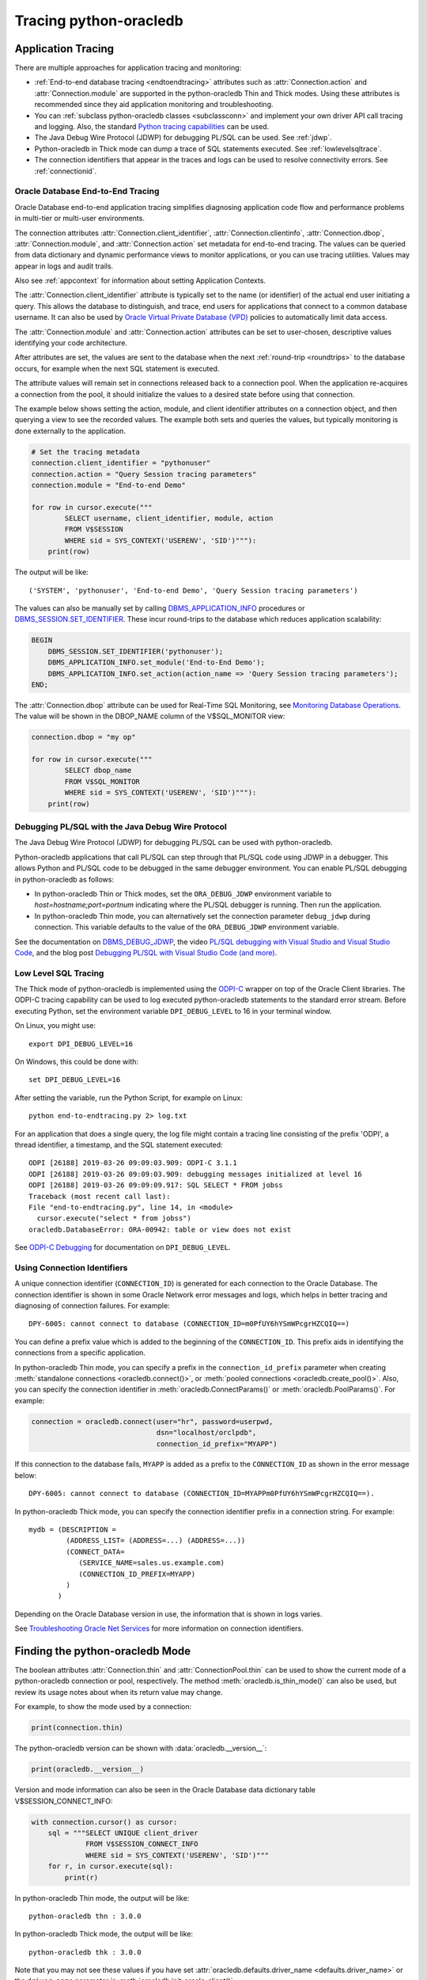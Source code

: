 .. _tracingsql:

***********************
Tracing python-oracledb
***********************

.. _applntracing:

Application Tracing
===================

There are multiple approaches for application tracing and monitoring:

- :ref:`End-to-end database tracing <endtoendtracing>` attributes such as
  :attr:`Connection.action` and :attr:`Connection.module` are supported in the
  python-oracledb Thin and Thick modes.  Using these attributes is recommended
  since they aid application monitoring and troubleshooting.

- You can :ref:`subclass python-oracledb classes <subclassconn>` and implement
  your own driver API call tracing and logging. Also, the standard `Python
  tracing capabilities <https://docs.python.org/3/library/trace.html>`__ can be
  used.

- The Java Debug Wire Protocol (JDWP) for debugging PL/SQL can be used. See
  :ref:`jdwp`.

- Python-oracledb in Thick mode can dump a trace of SQL statements
  executed. See :ref:`lowlevelsqltrace`.

- The connection identifiers that appear in the traces and logs can be used
  to resolve connectivity errors. See :ref:`connectionid`.

.. _endtoendtracing:

Oracle Database End-to-End Tracing
----------------------------------

Oracle Database end-to-end application tracing simplifies diagnosing
application code flow and performance problems in multi-tier or multi-user
environments.

The connection attributes :attr:`Connection.client_identifier`,
:attr:`Connection.clientinfo`, :attr:`Connection.dbop`,
:attr:`Connection.module`, and :attr:`Connection.action` set metadata for
end-to-end tracing. The values can be queried from data dictionary and dynamic
performance views to monitor applications, or you can use tracing
utilities. Values may appear in logs and audit trails.

Also see :ref:`appcontext` for information about setting Application Contexts.

The :attr:`Connection.client_identifier` attribute is typically set to the
name (or identifier) of the actual end user initiating a query.  This allows
the database to distinguish, and trace, end users for applications that connect
to a common database username. It can also be used by `Oracle Virtual Private
Database (VPD) <https://www.oracle.com/pls/topic/lookup?ctx=dblatest&id=
GUID-06022729-9210-4895-BF04-6177713C65A7>`__ policies to automatically limit
data access.

The :attr:`Connection.module` and :attr:`Connection.action` attributes can be
set to user-chosen, descriptive values identifying your code architecture.

After attributes are set, the values are sent to the database when the next
:ref:`round-trip <roundtrips>` to the database occurs, for example when the
next SQL statement is executed.

The attribute values will remain set in connections released back to a
connection pool.  When the application re-acquires a connection from the pool,
it should initialize the values to a desired state before using that
connection.

The example below shows setting the action, module, and client identifier
attributes on a connection object, and then querying a view to see the recorded
values.  The example both sets and queries the values, but typically monitoring
is done externally to the application.

.. code-block:: python

    # Set the tracing metadata
    connection.client_identifier = "pythonuser"
    connection.action = "Query Session tracing parameters"
    connection.module = "End-to-end Demo"

    for row in cursor.execute("""
            SELECT username, client_identifier, module, action
            FROM V$SESSION
            WHERE sid = SYS_CONTEXT('USERENV', 'SID')"""):
        print(row)

The output will be like::

    ('SYSTEM', 'pythonuser', 'End-to-end Demo', 'Query Session tracing parameters')

The values can also be manually set by calling `DBMS_APPLICATION_INFO
<https://www.oracle.com/pls/topic/lookup?ctx=dblatest&
id=GUID-14484F86-44F2-4B34-B34E-0C873D323EAD>`__ procedures or
`DBMS_SESSION.SET_IDENTIFIER <https://www.oracle.com/pls/topic/lookup?
ctx=dblatest&id=GUID-988EA930-BDFE-4205-A806-E54F05333562>`__. These incur
round-trips to the database which reduces application scalability:

.. code-block:: sql

    BEGIN
        DBMS_SESSION.SET_IDENTIFIER('pythonuser');
        DBMS_APPLICATION_INFO.set_module('End-to-End Demo');
        DBMS_APPLICATION_INFO.set_action(action_name => 'Query Session tracing parameters');
    END;

The :attr:`Connection.dbop` attribute can be used for Real-Time SQL Monitoring,
see `Monitoring Database Operations <https://www.oracle.com/pls/topic/lookup?
ctx=dblatest&id=GUID-C941CE9D-97E1-42F8-91ED-4949B2B710BF>`__. The value will
be shown in the DBOP_NAME column of the V$SQL_MONITOR view:

.. code-block:: python

    connection.dbop = "my op"

    for row in cursor.execute("""
            SELECT dbop_name
            FROM V$SQL_MONITOR
            WHERE sid = SYS_CONTEXT('USERENV', 'SID')"""):
        print(row)

.. _jdwp:

Debugging PL/SQL with the Java Debug Wire Protocol
--------------------------------------------------

The Java Debug Wire Protocol (JDWP) for debugging PL/SQL can be used with
python-oracledb.

Python-oracledb applications that call PL/SQL can step through that PL/SQL code
using JDWP in a debugger. This allows Python and PL/SQL code to be debugged in
the same debugger environment. You can enable PL/SQL debugging in
python-oracledb as follows:

- In python-oracledb Thin or Thick modes, set the ``ORA_DEBUG_JDWP``
  environment variable to `host=hostname;port=portnum` indicating where the
  PL/SQL debugger is running.  Then run the application.

- In python-oracledb Thin mode, you can alternatively set the connection
  parameter ``debug_jdwp`` during connection.  This variable defaults to the
  value of the ``ORA_DEBUG_JDWP`` environment variable.

See the documentation on `DBMS_DEBUG_JDWP
<https://www.oracle.com/pls/topic/lookup?ctx=dblatest&id=GUID-AFF566A0-9E90-
4218-B5C6-A74C3BF1CE14>`_, the video `PL/SQL debugging with Visual Studio and
Visual Studio Code <https://www.youtube.com/watch?v=wk-3hLe30kk>`_, and the
blog post `Debugging PL/SQL with Visual Studio Code (and more)
<https://medium.com/oracledevs/debugging-pl-sql-with-visual-studio-code-and-
more-45631f3952cf>`_.

.. _lowlevelsqltrace:

Low Level SQL Tracing
---------------------

The Thick mode of python-oracledb is implemented using the
`ODPI-C <https://oracle.github.io/odpi>`__ wrapper on top of the Oracle Client
libraries.  The ODPI-C tracing capability can be used to log executed
python-oracledb statements to the standard error stream. Before executing
Python, set the environment variable ``DPI_DEBUG_LEVEL`` to 16 in your terminal
window.

On Linux, you might use::

    export DPI_DEBUG_LEVEL=16

On Windows, this could be done with::

    set DPI_DEBUG_LEVEL=16

After setting the variable, run the Python Script, for example on Linux::

    python end-to-endtracing.py 2> log.txt

For an application that does a single query, the log file might contain a
tracing line consisting of the prefix 'ODPI', a thread identifier, a timestamp,
and the SQL statement executed::

    ODPI [26188] 2019-03-26 09:09:03.909: ODPI-C 3.1.1
    ODPI [26188] 2019-03-26 09:09:03.909: debugging messages initialized at level 16
    ODPI [26188] 2019-03-26 09:09:09.917: SQL SELECT * FROM jobss
    Traceback (most recent call last):
    File "end-to-endtracing.py", line 14, in <module>
      cursor.execute("select * from jobss")
    oracledb.DatabaseError: ORA-00942: table or view does not exist

See `ODPI-C Debugging
<https://oracle.github.io/odpi/doc/user_guide/debugging.html>`__ for
documentation on ``DPI_DEBUG_LEVEL``.

.. _connectionid:

Using Connection Identifiers
----------------------------

A unique connection identifier (``CONNECTION_ID``) is generated for each
connection to the Oracle Database. The connection identifier is shown in some
Oracle Network error messages and logs, which helps in better tracing and
diagnosing of connection failures. For example::

    DPY-6005: cannot connect to database (CONNECTION_ID=m0PfUY6hYSmWPcgrHZCQIQ==)

You can define a prefix value which is added to the beginning of the
``CONNECTION_ID``. This prefix aids in identifying the connections from a
specific application.

In python-oracledb Thin mode, you can specify a prefix in the
``connection_id_prefix`` parameter when creating
:meth:`standalone connections <oracledb.connect()>`, or
:meth:`pooled connections <oracledb.create_pool()>`. Also, you can specify
the connection identifier in :meth:`oracledb.ConnectParams()` or
:meth:`oracledb.PoolParams()`. For example:

.. code-block:: python

    connection = oracledb.connect(user="hr", password=userpwd,
                                  dsn="localhost/orclpdb",
                                  connection_id_prefix="MYAPP")

If this connection to the database fails, ``MYAPP`` is added as a prefix to the
``CONNECTION_ID`` as shown in the error message below::

    DPY-6005: cannot connect to database (CONNECTION_ID=MYAPPm0PfUY6hYSmWPcgrHZCQIQ==).

In python-oracledb Thick mode, you can specify the connection identifier prefix in
a connection string. For example::

    mydb = (DESCRIPTION =
             (ADDRESS_LIST= (ADDRESS=...) (ADDRESS=...))
             (CONNECT_DATA=
                (SERVICE_NAME=sales.us.example.com)
                (CONNECTION_ID_PREFIX=MYAPP)
             )
           )

Depending on the Oracle Database version in use, the information that is shown
in logs varies.

See `Troubleshooting Oracle Net Services <https://www.oracle.com/pls/topic/
lookup?ctx=dblatest&id=GUID-3F42D057-C9AC-4747-B48B-5A5FF7672E5D>`_ for more
information on connection identifiers.

.. _vsessconinfo:

Finding the python-oracledb Mode
================================

The boolean attributes :attr:`Connection.thin` and :attr:`ConnectionPool.thin`
can be used to show the current mode of a python-oracledb connection or pool,
respectively. The method :meth:`oracledb.is_thin_mode()` can also be used, but
review its usage notes about when its return value may change.

For example, to show the mode used by a connection:

.. code-block:: python

    print(connection.thin)

The python-oracledb version can be shown with :data:`oracledb.__version__`:

.. code-block:: python

    print(oracledb.__version__)

Version and mode information can also be seen in the Oracle Database data
dictionary table V$SESSION_CONNECT_INFO:

.. code-block:: python

    with connection.cursor() as cursor:
        sql = """SELECT UNIQUE client_driver
                 FROM V$SESSION_CONNECT_INFO
                 WHERE sid = SYS_CONTEXT('USERENV', 'SID')"""
        for r, in cursor.execute(sql):
            print(r)

In python-oracledb Thin mode, the output will be like::

    python-oracledb thn : 3.0.0

In python-oracledb Thick mode, the output will be like::

    python-oracledb thk : 3.0.0

Note that you may not see these values if you have set
:attr:`oracledb.defaults.driver_name <defaults.driver_name>` or the
``driver_name`` parameter in :meth:`oracledb.init_oracle_client()`.

.. _dbviews:

Database Views
==============

This section shows some sample column values for database views useful for
tracing and monitoring python-oracledb.  Other views also contain useful
information, such as the :ref:`drcp` views discussed in :ref:`monitoringdrcp`.

V$SESSION_CONNECT_INFO
----------------------

The following table lists sample default values for some
`V$SESSION_CONNECT_INFO <https://www.oracle.com/pls/topic/lookup?ctx=dblatest&
id=GUID-9F0DCAEA-A67E-4183-89E7-B1555DC591CE>`__ columns. You may not see
values with these formats if you have changed the defaults using the
:ref:`Defaults object <defaults>`, set the equivalent connection or pool
creation parameters, or set the ``driver_name`` parameter in
:meth:`oracledb.init_oracle_client()`.

.. list-table-with-summary:: Sample V$SESSION_CONNECT_INFO column values
    :header-rows: 1
    :class: wy-table-responsive
    :widths: 15 10 10
    :name: V$SESSION_CONNECT_INFO
    :summary: The first column is the name of V$SESSION_CONNECT_INFO view's column. The second column lists a sample python-oracledb Thick mode value. The third column list a sample python-oracledb Thin mode value.

    * - Column
      - Thick value
      - Thin value
    * - CLIENT_OCI_LIBRARY
      - The Oracle Client or Instant Client type, such as "Full Instant Client"
      - "Unknown"
    * - CLIENT_VERSION
      - The Oracle Client library version number
      - "3.0.0.0.0" (the python-oracledb version number with an extra .0.0)
    * - CLIENT_DRIVER
      - "python-oracledb thk : 3.0.0"
      - "python-oracledb thn : 3.0.0"

V$SESSION
---------

The following table lists sample default values for columns with differences in
`V$SESSION <https://www.oracle.com/pls/topic/lookup?ctx=dblatest&id=
GUID-28E2DC75-E157-4C0A-94AB-117C205789B9>`__. You may not see values with
these formats if you have changed the defaults using the
:ref:`Defaults object <defaults>`, set the equivalent connection or pool
creation parameters, or set the attribute :attr:`Connection.module` as
shown in :ref:`endtoendtracing`.

.. list-table-with-summary:: Sample V$SESSION column values
    :header-rows: 1
    :class: wy-table-responsive
    :widths: 15 10 10
    :name: V$SESSION_COLUMN_VALUES
    :summary: The first column is the name of the column. The second column lists a sample python-oracledb Thick mode value. The third column lists a sample python-oracledb Thin mode value.

    * - Column
      - Thick value
      - Thin value
    * - TERMINAL
      - similar to `ttys001`
      - the string "unknown"
    * - PROGRAM
      - similar to `python@myuser-mac2 (TNS V1-V3)`
      - the contents of Python's ``sys.executable``, such as `/Users/myuser/.pyenv/versions/3.9.6/bin/python`
    * - MODULE
      - similar to `python@myuser-mac2 (TNS V1-V3)`
      - the contents of Python's ``sys.executable``, such as `/Users/myuser/.pyenv/versions/3.9.6/bin/python`

Low Level Python-oracledb Driver Tracing
========================================

Low level tracing is mostly useful to maintainers of python-oracledb.

- For python-oracledb Thin mode, packets can be traced by setting the
  environment variable PYO_DEBUG_PACKETS in your terminal window before running
  your application.

  For example, on Linux, you might use::

      export PYO_DEBUG_PACKETS=1

  On Windows you might set the variable like::

      set PYO_DEBUG_PACKETS=1

  Alternatively, the variable can be set in the application:

  .. code-block:: python

      import os
      os.environ["PYO_DEBUG_PACKETS"] = "1"
      import oracledb

  The output goes to stdout. The information logged is roughly similar to an
  Oracle Net trace of level 16, see `Oracle Net Services TRACE_LEVEL_CLIENT
  <https://www.oracle.com/pls/topic/lookup?ctx=dblatest&id=
  GUID-1CC6424E-B3B5-4D55-A605-0C558496CBE0>`__.

- Python-oracledb Thick mode can be traced using:

  - DPI_DEBUG_LEVEL as documented in `ODPI-C Debugging
    <https://odpi-c.readthedocs.io/en/latest/user_guide/debugging.html>`__.

  - Oracle Call Interface (OCI) tracing as directed by Oracle Support.

  - Oracle Net services tracing as documented in `Oracle Net Services Tracing
    Parameters <https://www.oracle.com/pls/topic/lookup?ctx=dblatest&id=
    GUID-619D46BB-FE40-4EE1-8D5F-9E7666B23276>`__.
